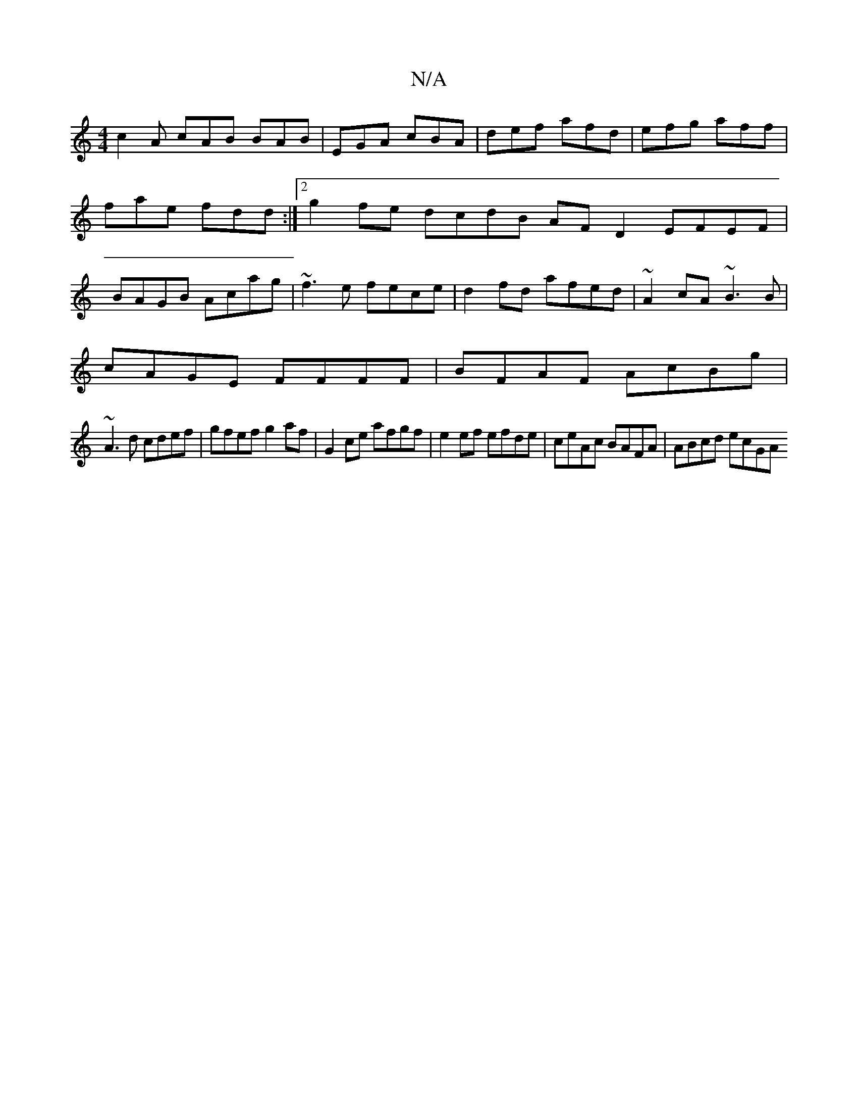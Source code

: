 X:1
T:N/A
M:4/4
R:N/A
K:Cmajor
c2A cAB BAB|EGA cBA|def afd|efg aff|
fae fdd:|[2 g2 fe dcdB AFD2 EFEF|
BAGB Acag|~f3e fece|d2fd afed|~A2cA ~B3B|
cAGE FFFF|BFAF AcBg|
~A3 d cdef|gfef g2af|G2ce afgf|e2 ef efde | ceAc BAFA | ABcd ecGA 